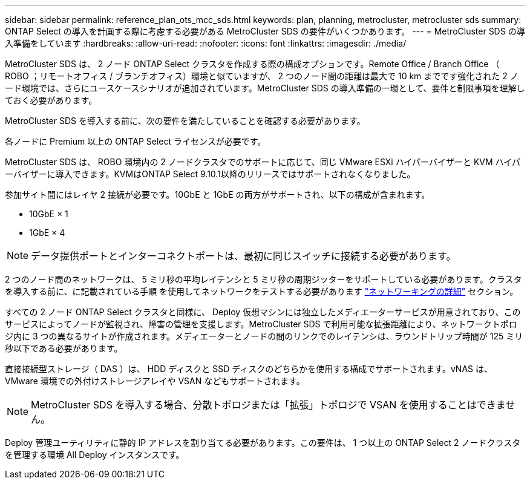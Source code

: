 ---
sidebar: sidebar 
permalink: reference_plan_ots_mcc_sds.html 
keywords: plan, planning, metrocluster, metrocluster sds 
summary: ONTAP Select の導入を計画する際に考慮する必要がある MetroCluster SDS の要件がいくつかあります。 
---
= MetroCluster SDS の導入準備をしています
:hardbreaks:
:allow-uri-read: 
:nofooter: 
:icons: font
:linkattrs: 
:imagesdir: ./media/


[role="lead"]
MetroCluster SDS は、 2 ノード ONTAP Select クラスタを作成する際の構成オプションです。Remote Office / Branch Office （ ROBO ；リモートオフィス / ブランチオフィス）環境と似ていますが、 2 つのノード間の距離は最大で 10 km までです強化された 2 ノード環境では、さらにユースケースシナリオが追加されています。MetroCluster SDS の導入準備の一環として、要件と制限事項を理解しておく必要があります。

MetroCluster SDS を導入する前に、次の要件を満たしていることを確認する必要があります。

各ノードに Premium 以上の ONTAP Select ライセンスが必要です。

MetroCluster SDS は、 ROBO 環境内の 2 ノードクラスタでのサポートに応じて、同じ VMware ESXi ハイパーバイザーと KVM ハイパーバイザーに導入できます。KVMはONTAP Select 9.10.1以降のリリースではサポートされなくなりました。

参加サイト間にはレイヤ 2 接続が必要です。10GbE と 1GbE の両方がサポートされ、以下の構成が含まれます。

* 10GbE × 1
* 1GbE × 4



NOTE: データ提供ポートとインターコネクトポートは、最初に同じスイッチに接続する必要があります。

2 つのノード間のネットワークは、 5 ミリ秒の平均レイテンシと 5 ミリ秒の周期ジッターをサポートしている必要があります。クラスタを導入する前に、に記載されている手順 を使用してネットワークをテストする必要があります link:concept_nw_concepts_chars.html["ネットワーキングの詳細"] セクション。

すべての 2 ノード ONTAP Select クラスタと同様に、 Deploy 仮想マシンには独立したメディエーターサービスが用意されており、このサービスによってノードが監視され、障害の管理を支援します。MetroCluster SDS で利用可能な拡張距離により、ネットワークトポロジ内に 3 つの異なるサイトが作成されます。メディエーターとノードの間のリンクでのレイテンシは、ラウンドトリップ時間が 125 ミリ秒以下である必要があります。

直接接続型ストレージ（ DAS ）は、 HDD ディスクと SSD ディスクのどちらかを使用する構成でサポートされます。vNAS は、 VMware 環境での外付けストレージアレイや VSAN などもサポートされます。


NOTE: MetroCluster SDS を導入する場合、分散トポロジまたは「拡張」トポロジで VSAN を使用することはできません。

Deploy 管理ユーティリティに静的 IP アドレスを割り当てる必要があります。この要件は、 1 つ以上の ONTAP Select 2 ノードクラスタを管理する環境 All Deploy インスタンスです。
